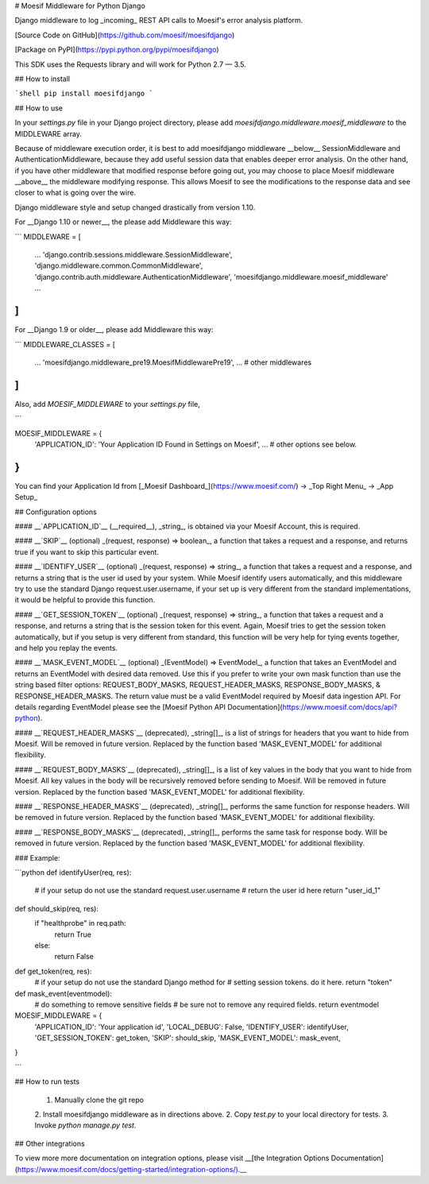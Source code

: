 # Moesif Middleware for Python Django

Django middleware to log _incoming_ REST API calls to Moesif's error analysis platform.

[Source Code on GitHub](https://github.com/moesif/moesifdjango)

[Package on PyPI](https://pypi.python.org/pypi/moesifdjango)

This SDK uses the Requests library and will work for Python 2.7 — 3.5.

## How to install

```shell
pip install moesifdjango
```

## How to use

In your `settings.py` file in your Django project directory, please add `moesifdjango.middleware.moesif_middleware`
to the MIDDLEWARE array.

Because of middleware execution order, it is best to add moesifdjango middleware __below__ SessionMiddleware
and AuthenticationMiddleware, because they add useful session data that enables deeper error analysis. On the other hand, if you have other middleware that modified response before going out, you may choose to place Moesif middleware __above__ the middleware modifying response. This allows Moesif to see the modifications to the response data and see closer to what is going over the wire.

Django middleware style and setup changed drastically from version 1.10.

For __Django 1.10 or newer__, the please add Middleware this way:

```
MIDDLEWARE = [
    ...
    'django.contrib.sessions.middleware.SessionMiddleware',
    'django.middleware.common.CommonMiddleware',
    'django.contrib.auth.middleware.AuthenticationMiddleware',
    'moesifdjango.middleware.moesif_middleware'
    ...
]
```

For __Django 1.9 or older__, please add Middleware this way:

```
MIDDLEWARE_CLASSES = [
    ...
    'moesifdjango.middleware_pre19.MoesifMiddlewarePre19',
    ...
    # other middlewares
]
```

Also, add `MOESIF_MIDDLEWARE` to your `settings.py` file,

```

MOESIF_MIDDLEWARE = {
    'APPLICATION_ID': 'Your Application ID Found in Settings on Moesif',
    ...
    # other options see below.
}
```

You can find your Application Id from [_Moesif Dashboard_](https://www.moesif.com/) -> _Top Right Menu_ -> _App Setup_

## Configuration options

#### __`APPLICATION_ID`__
(__required__), _string_, is obtained via your Moesif Account, this is required.

#### __`SKIP`__
(optional) _(request, response) => boolean_, a function that takes a request and a response, and returns true if you want to skip this particular event.

#### __`IDENTIFY_USER`__
(optional) _(request, response) => string_, a function that takes a request and a response, and returns a string that is the user id used by your system. While Moesif identify users automatically, and this middleware try to use the standard Django request.user.username, if your set up is very different from the standard implementations, it would be helpful to provide this function.

#### __`GET_SESSION_TOKEN`__
(optional) _(request, response) => string_, a function that takes a request and a response, and returns a string that is the session token for this event. Again, Moesif tries to get the session token automatically, but if you setup is very different from standard, this function will be very help for tying events together, and help you replay the events.

#### __`MASK_EVENT_MODEL`__
(optional) _(EventModel) => EventModel_, a function that takes an EventModel and returns an EventModel with desired data removed. Use this if you prefer to write your own mask function than use the string based filter options: REQUEST_BODY_MASKS, REQUEST_HEADER_MASKS, RESPONSE_BODY_MASKS, & RESPONSE_HEADER_MASKS. The return value must be a valid EventModel required by Moesif data ingestion API. For details regarding EventModel please see the [Moesif Python API Documentation](https://www.moesif.com/docs/api?python).

#### __`REQUEST_HEADER_MASKS`__
(deprecated), _string[]_, is a list of strings for headers that you want to hide from Moesif. Will be removed in future version. Replaced by the function based 'MASK_EVENT_MODEL' for additional flexibility.

#### __`REQUEST_BODY_MASKS`__
(deprecated), _string[]_, is a list of key values in the body that you want to hide from Moesif. All key values in the body will be recursively removed before sending to Moesif. Will be removed in future version. Replaced by the function based 'MASK_EVENT_MODEL' for additional flexibility.

#### __`RESPONSE_HEADER_MASKS`__
(deprecated), _string[]_, performs the same function for response headers. Will be removed in future version. Replaced by the function based 'MASK_EVENT_MODEL' for additional flexibility.

#### __`RESPONSE_BODY_MASKS`__
(deprecated), _string[]_, performs the same task for response body. Will be removed in future version. Replaced by the function based 'MASK_EVENT_MODEL' for additional flexibility.

### Example:

```python
def identifyUser(req, res):
    # if your setup do not use the standard request.user.username
    # return the user id here
    return "user_id_1"

def should_skip(req, res):
    if "healthprobe" in req.path:
        return True
    else:
        return False

def get_token(req, res):
    # if your setup do not use the standard Django method for
    # setting session tokens. do it here.
    return "token"

def mask_event(eventmodel):
    # do something to remove sensitive fields
    # be sure not to remove any required fields.
    return eventmodel

MOESIF_MIDDLEWARE = {
    'APPLICATION_ID': 'Your application id',
    'LOCAL_DEBUG': False,
    'IDENTIFY_USER': identifyUser,
    'GET_SESSION_TOKEN': get_token,
    'SKIP': should_skip,
    'MASK_EVENT_MODEL': mask_event,
}

```

## How to run tests

  1. Manually clone the git repo
  2. Install moesifdjango middleware as in directions above.
  2. Copy `test.py` to your local directory for tests.
  3. Invoke `python manage.py test.`


## Other integrations

To view more more documentation on integration options, please visit __[the Integration Options Documentation](https://www.moesif.com/docs/getting-started/integration-options/).__


